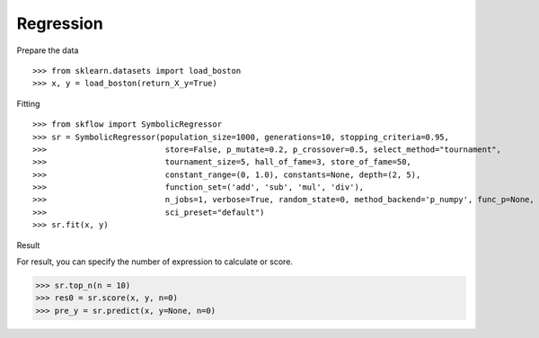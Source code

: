 Regression
==============

Prepare the data
::

>>> from sklearn.datasets import load_boston
>>> x, y = load_boston(return_X_y=True)

Fitting
::

>>> from skflow import SymbolicRegressor
>>> sr = SymbolicRegressor(population_size=1000, generations=10, stopping_criteria=0.95,
>>>                         store=False, p_mutate=0.2, p_crossover=0.5, select_method="tournament",
>>>                         tournament_size=5, hall_of_fame=3, store_of_fame=50,
>>>                         constant_range=(0, 1.0), constants=None, depth=(2, 5),
>>>                         function_set=('add', 'sub', 'mul', 'div'),
>>>                         n_jobs=1, verbose=True, random_state=0, method_backend='p_numpy', func_p=None,
>>>                         sci_preset="default")
>>> sr.fit(x, y)



Result
::

For result, you can specify the number of expression to calculate or score.

>>> sr.top_n(n = 10)
>>> res0 = sr.score(x, y, n=0)
>>> pre_y = sr.predict(x, y=None, n=0)
